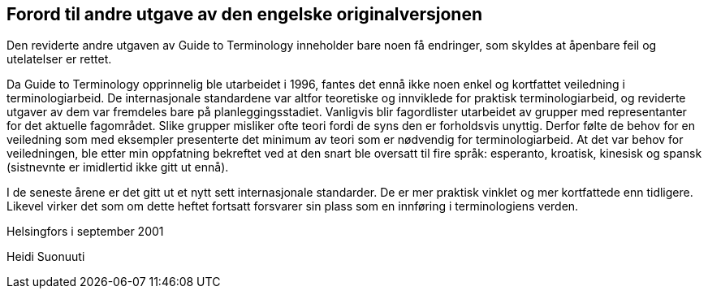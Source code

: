 == Forord til andre utgave av den engelske originalversjonen

Den reviderte andre utgaven av Guide to Terminology inneholder bare noen få endringer, som skyldes at åpenbare feil og utelatelser er rettet.

Da Guide to Terminology opprinnelig ble utarbeidet i 1996, fantes det ennå ikke noen enkel og kortfattet veiledning i terminologiarbeid. De internasjonale standardene var altfor teoretiske og innviklede for praktisk terminologiarbeid, og reviderte utgaver av dem var fremdeles bare på planleggingsstadiet. Vanligvis blir fagordlister utarbeidet av grupper med representanter for det aktuelle fagområdet. Slike grupper misliker ofte teori fordi de syns den er forholdsvis unyttig. Derfor følte de behov for en veiledning som med eksempler presenterte det minimum av teori som er nødvendig for terminologiarbeid. At det var behov for veiledningen, ble etter min oppfatning bekreftet ved at den snart ble oversatt til fire språk: esperanto, kroa­tisk, kinesisk og spansk (sistnevnte er imidlertid ikke gitt ut ennå).

I de seneste årene er det gitt ut et nytt sett internasjonale standarder. De er mer praktisk vinklet og mer kortfattede enn tidligere. Likevel virker det som om dette heftet fortsatt forsvarer sin plass som en innføring i terminologiens verden.

Helsingfors i september 2001

Heidi Suonuuti
